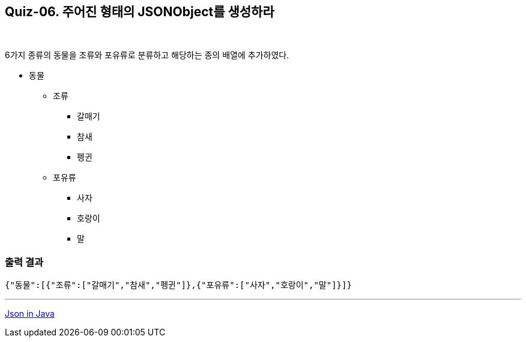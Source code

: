 == Quiz-06. 주어진 형태의 JSONObject를 생성하라

{empty} +

6가지 종류의 동물을 조류와 포유류로 분류하고 해당하는 종의 배열에 추가하였다.

* 동물
** 조류
*** 갈매기
*** 참새
*** 펭귄
** 포유류
*** 사자
*** 호랑이
*** 말

=== 출력 결과

[source,console]
----
{"동물":[{"조류":["갈매기","참새","펭귄"]},{"포유류":["사자","호랑이","말"]}]}
----

---
link:../json_in_java.adoc[Json in Java]